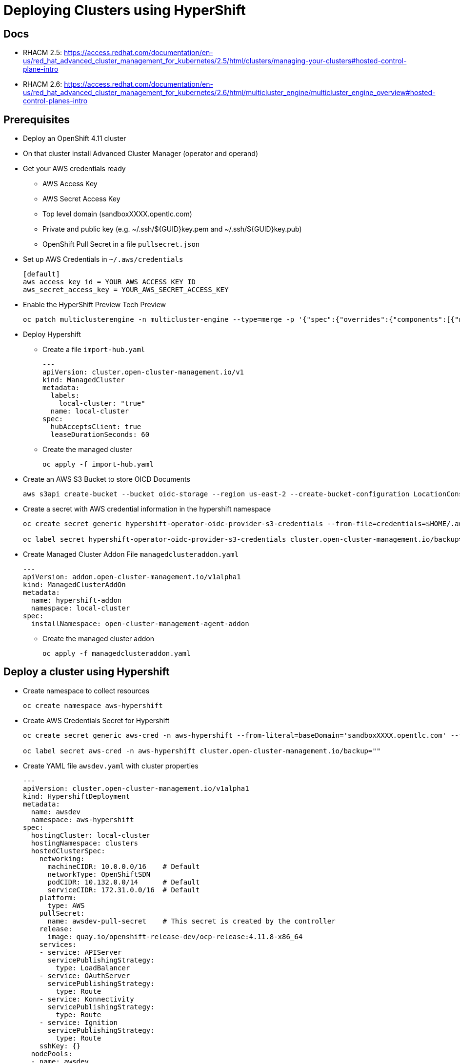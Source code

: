 = Deploying Clusters using HyperShift

== Docs

* RHACM 2.5: https://access.redhat.com/documentation/en-us/red_hat_advanced_cluster_management_for_kubernetes/2.5/html/clusters/managing-your-clusters#hosted-control-plane-intro
* RHACM 2.6: https://access.redhat.com/documentation/en-us/red_hat_advanced_cluster_management_for_kubernetes/2.6/html/multicluster_engine/multicluster_engine_overview#hosted-control-planes-intro

== Prerequisites

* Deploy an OpenShift 4.11 cluster
* On that cluster install Advanced Cluster Manager (operator and operand)
* Get your AWS credentials ready
** AWS Access Key
** AWS Secret Access Key
** Top level domain (sandboxXXXX.opentlc.com)
** Private and public key (e.g. ~/.ssh/${GUID}key.pem and ~/.ssh/${GUID}key.pub)
** OpenShift Pull Secret in a file `pullsecret.json`
* Set up AWS Credentials in `~/.aws/credentials`
+
[source]
----
[default]
aws_access_key_id = YOUR_AWS_ACCESS_KEY_ID
aws_secret_access_key = YOUR_AWS_SECRET_ACCESS_KEY
----

* Enable the HyperShift Preview Tech Preview
+
[source,sh]
----
oc patch multiclusterengine -n multicluster-engine --type=merge -p '{"spec":{"overrides":{"components":[{"name":"hypershift-preview","enabled": true}]}}}'
----

* Deploy Hypershift
** Create a file `import-hub.yaml`
+
[source,yaml]
----
---
apiVersion: cluster.open-cluster-management.io/v1
kind: ManagedCluster
metadata:
  labels:
    local-cluster: "true"
  name: local-cluster
spec:
  hubAcceptsClient: true
  leaseDurationSeconds: 60
----

** Create the managed cluster
+
[source,sh]
----
oc apply -f import-hub.yaml
----

* Create an AWS S3 Bucket to store OICD Documents
+
[source,sh]
----
aws s3api create-bucket --bucket oidc-storage --region us-east-2 --create-bucket-configuration LocationConstraint=us-east-2
----

* Create a secret with AWS credential information in the hypershift namespace
+
[source,sh]
----
oc create secret generic hypershift-operator-oidc-provider-s3-credentials --from-file=credentials=$HOME/.aws/credentials --from-literal=bucket=oidc-storage --from-literal=region=us-east-2 -n hypershift

oc label secret hypershift-operator-oidc-provider-s3-credentials cluster.open-cluster-management.io/backup=""
----

* Create Managed Cluster Addon File `managedclusteraddon.yaml`
+
[source,yaml]
----
---
apiVersion: addon.open-cluster-management.io/v1alpha1
kind: ManagedClusterAddOn
metadata:
  name: hypershift-addon
  namespace: local-cluster
spec:
  installNamespace: open-cluster-management-agent-addon
----

** Create the managed cluster addon
+
[source,sh]
----
oc apply -f managedclusteraddon.yaml
----

== Deploy a cluster using Hypershift

* Create namespace to collect resources
+
[source,sh]
----
oc create namespace aws-hypershift
----

* Create AWS Credentials Secret for Hypershift
+
[source,sh]
----
oc create secret generic aws-cred -n aws-hypershift --from-literal=baseDomain='sandboxXXXX.opentlc.com' --from-literal=aws_access_key_id='YOUR_ACCESS_KEY_ID' --from-literal=aws_secret_access_key='YOUR_SECRET_ACCESS_KEY' --from-file=pullSecret=~/.pullsecret.json --from-file=ssh-publickey=~/.ssh/wkacmkey.pub --from-file=ssh-privatekey=~/.ssh/wkacmkey.pem

oc label secret aws-cred -n aws-hypershift cluster.open-cluster-management.io/backup=""
----

* Create YAML file `awsdev.yaml` with cluster properties
+
[source,yaml]
----
---
apiVersion: cluster.open-cluster-management.io/v1alpha1
kind: HypershiftDeployment
metadata:
  name: awsdev
  namespace: aws-hypershift
spec:
  hostingCluster: local-cluster
  hostingNamespace: clusters
  hostedClusterSpec:
    networking:
      machineCIDR: 10.0.0.0/16    # Default
      networkType: OpenShiftSDN
      podCIDR: 10.132.0.0/14      # Default
      serviceCIDR: 172.31.0.0/16  # Default
    platform:
      type: AWS
    pullSecret:
      name: awsdev-pull-secret    # This secret is created by the controller
    release:
      image: quay.io/openshift-release-dev/ocp-release:4.11.8-x86_64
    services:
    - service: APIServer
      servicePublishingStrategy:
        type: LoadBalancer
    - service: OAuthServer
      servicePublishingStrategy:
        type: Route
    - service: Konnectivity
      servicePublishingStrategy:
        type: Route
    - service: Ignition
      servicePublishingStrategy:
        type: Route
    sshKey: {}
  nodePools:
  - name: awsdev
    spec:
      clusterName: awsdev
      management:
        autoRepair: false
        replace:
          rollingUpdate:
            maxSurge: 1
            maxUnavailable: 0
          strategy: RollingUpdate
        upgradeType: Replace
      platform:
        aws:
          instanceType: m5.large
        type: AWS
      release:
        image: quay.io/openshift-release-dev/ocp-release:4.11.8-x86_64
      replicas: 2
  infrastructure:
    cloudProvider:
      name: aws-cred
    configure: True
    platform:
      aws:
        region: us-west-2
----

* Deploy the cluster
+
[source,sh]
----
oc apply -f awsdev.yaml
----

* Wait until the cluster shows deployed:
+
[source,sh]
----
watch -n 10 oc get hypershiftdeployment -n aws-hypershift
----
+
.Sample Output
[source]
----
NAME	  TYPE   INFRA                  IAM                    MANIFESTWORK           PROVIDER REF   PROGRESS    AVAILABLE
awsdev    AWS    ConfiguredAsExpected   ConfiguredAsExpected   ConfiguredAsExpected   AsExpected     Completed   True
awsprod   AWS    ConfiguredAsExpected   ConfiguredAsExpected   ConfiguredAsExpected   AsExpected     Partial     True
----

